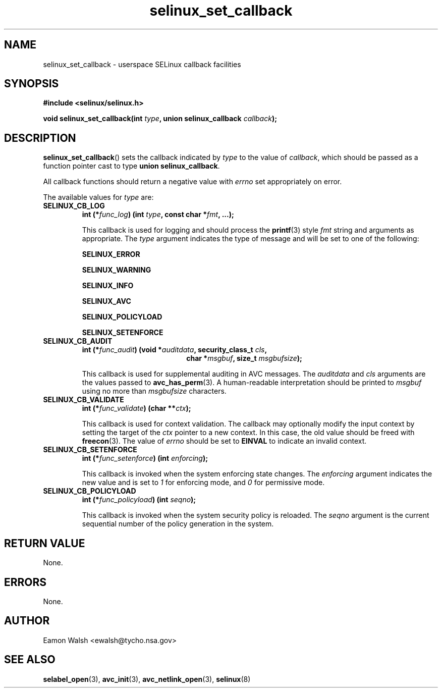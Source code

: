 .\" Hey Emacs! This file is -*- nroff -*- source.
.\"
.\" Author: Eamon Walsh (ewalsh@tycho.nsa.gov) 2007
.TH "selinux_set_callback" "3" "20 Jun 2007" "" "SELinux API documentation"
.SH "NAME"
selinux_set_callback \- userspace SELinux callback facilities
.
.SH "SYNOPSIS"
.B #include <selinux/selinux.h>
.sp
.BI "void selinux_set_callback(int " type ", union selinux_callback " callback ");"
.
.SH "DESCRIPTION"
.BR selinux_set_callback ()
sets the callback indicated by
.I type
to the value of
.IR callback ,
which should be passed as a function pointer cast to type
.B union
.BR selinux_callback .

All callback functions should return a negative value with
.I errno
set appropriately on error.

The available values for 
.I type
are:
.TP
.B SELINUX_CB_LOG
.BI "int (*" func_log ") (int " type ", const char *" fmt ", ...);"

This callback is used for logging and should process the 
.BR printf (3)
style 
.I fmt
string and arguments as appropriate.  The
.I type
argument indicates the type of message and will be set to one of the following:

.B SELINUX_ERROR

.B SELINUX_WARNING

.B SELINUX_INFO

.B SELINUX_AVC

.B SELINUX_POLICYLOAD

.B SELINUX_SETENFORCE

.
.TP
.B SELINUX_CB_AUDIT
.BI "int (*" func_audit ") (void *" auditdata ", security_class_t " cls ,
.in +\w'int (*func_audit) ('u
.BI "char *" msgbuf ", size_t " msgbufsize ");"
.in

This callback is used for supplemental auditing in AVC messages.  The
.I auditdata
and
.I cls
arguments are the values passed to
.BR avc_has_perm (3).
A human-readable interpretation should be printed to
.I msgbuf
using no more than
.I msgbufsize
characters.
.
.TP
.B SELINUX_CB_VALIDATE
.BI "int (*" func_validate ") (char **" ctx ");"

This callback is used for context validation.  The callback may optionally modify the input context by setting the target of the 
.I ctx
pointer to a new context.  In this case, the old value should be freed with
.BR freecon (3).
The value of
.I errno
should be set to
.B EINVAL
to indicate an invalid context.
.
.TP
.B SELINUX_CB_SETENFORCE
.BI "int (*" func_setenforce ") (int " enforcing ");"

This callback is invoked when the system enforcing state changes.
The
.I enforcing
argument indicates the new value and is set to
.I 1
for enforcing mode, and
.I 0
for permissive mode.
.
.TP
.B SELINUX_CB_POLICYLOAD
.BI "int (*" func_policyload ") (int " seqno ");"

This callback is invoked when the system security policy is reloaded.
The
.I seqno
argument is the current sequential number of the policy generation in the system.
.
.SH "RETURN VALUE"
None.
.
.SH "ERRORS"
None.
.
.SH "AUTHOR"
Eamon Walsh <ewalsh@tycho.nsa.gov>
.
.SH "SEE ALSO"
.BR selabel_open (3),
.BR avc_init (3),
.BR avc_netlink_open (3),
.BR selinux (8)
